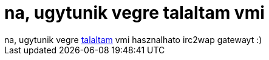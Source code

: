= na, ugytunik vegre talaltam vmi

:slug: na_ugytunik_vegre_talaltam_vmi
:category: geek
:tags: hu
:date: 2005-12-16T18:38:41Z
++++
na, ugytunik vegre <a href="http://tvilda.stilius.net/wapirc/" target="_self">talaltam</a> vmi hasznalhato irc2wap gatewayt :)
++++
